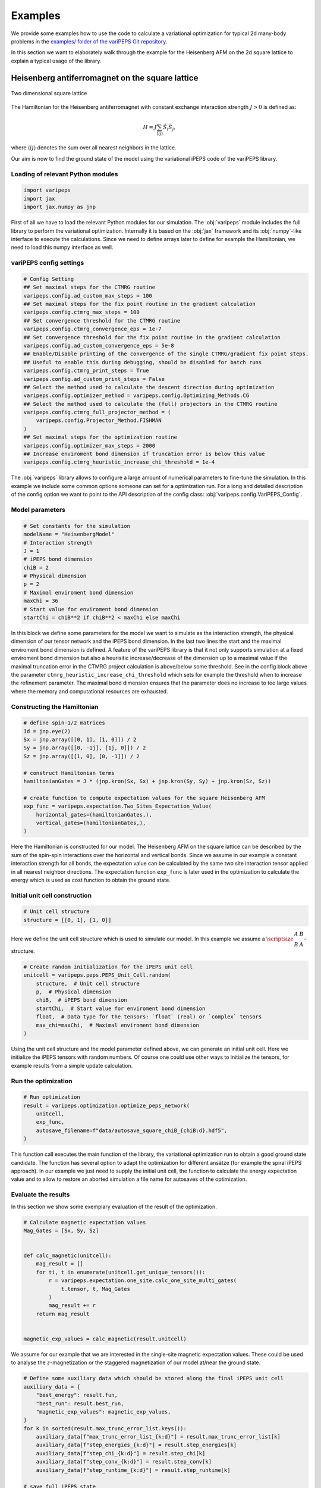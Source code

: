 .. _examples:


Examples
========

We provide some examples how to use the code to calculate a variational
optimization for typical 2d many-body problems in the `examples/ folder of the
variPEPS Git repository
<https://github.com/variPEPS/variPEPS_Python/tree/main/examples>`_.

In this section we want to elaborately walk through the example for the
Heisenberg AFM on the 2d square lattice to explain a typical usage of the
library.

Heisenberg antiferromagnet on the square lattice
------------------------------------------------

.. figure:: /images/square_lattice.*
   :align: center
   :width: 60%
   :alt: Two dimensional square lattice with red links indicating horizontal and
         blue links indicating vertical interactions.

   Two dimensional square lattice

The Hamiltonian for the Heisenberg antiferromagnet with constant exchange
interaction strength :math:`J>0` is defined as:

.. math::

   H = J \sum_{\langle i j \rangle} \vec{S}_i \vec{S}_j ,

where :math:`\langle i j \rangle` denotes the sum over all nearest neighbors in
the lattice.

Our aim is now to find the ground state of the model using the variational iPEPS
code of the variPEPS library.

Loading of relevant Python modules
^^^^^^^^^^^^^^^^^^^^^^^^^^^^^^^^^^

.. code-block:: python

   import varipeps
   import jax
   import jax.numpy as jnp

First of all we have to load the relevant Python modules for our simulation. The
:obj:`varipeps` module includes the full library to perform the variational
optimization. Internally it is based on the :obj:`jax` framework and its
:obj:`numpy`-like interface to execute the calculations. Since we need to define
arrays later to define for example the Hamiltonian, we need to load this numpy
interface as well.

variPEPS config settings
^^^^^^^^^^^^^^^^^^^^^^^^

.. code-block:: python

   # Config Setting
   ## Set maximal steps for the CTMRG routine
   varipeps.config.ad_custom_max_steps = 100
   ## Set maximal steps for the fix point routine in the gradient calculation
   varipeps.config.ctmrg_max_steps = 100
   ## Set convergence threshold for the CTMRG routine
   varipeps.config.ctmrg_convergence_eps = 1e-7
   ## Set convergence threshold for the fix point routine in the gradient calculation
   varipeps.config.ad_custom_convergence_eps = 5e-8
   ## Enable/Disable printing of the convergence of the single CTMRG/gradient fix point steps.
   ## Useful to enable this during debugging, should be disabled for batch runs
   varipeps.config.ctmrg_print_steps = True
   varipeps.config.ad_custom_print_steps = False
   ## Select the method used to calculate the descent direction during optimization
   varipeps.config.optimizer_method = varipeps.config.Optimizing_Methods.CG
   ## Select the method used to calculate the (full) projectors in the CTMRG routine
   varipeps.config.ctmrg_full_projector_method = (
       varipeps.config.Projector_Method.FISHMAN
   )
   ## Set maximal steps for the optimization routine
   varipeps.config.optimizer_max_steps = 2000
   ## Increase enviroment bond dimension if truncation error is below this value
   varipeps.config.ctmrg_heuristic_increase_chi_threshold = 1e-4

The :obj:`varipeps` library allows to configure a large amount of numerical
parameters to fine-tune the simulation. In this example we include some common
options someone can set for a optimization run. For a long and detailed
description of the config option we want to point to the API description of the
config class: :obj:`varipeps.config.VariPEPS_Config`.

Model parameters
^^^^^^^^^^^^^^^^

.. code-block:: python

   # Set constants for the simulation
   modelName = "HeisenbergModel"
   # Interaction strength
   J = 1
   # iPEPS bond dimension
   chiB = 2
   # Physical dimension
   p = 2
   # Maximal enviroment bond dimension
   maxChi = 36
   # Start value for enviroment bond dimension
   startChi = chiB**2 if chiB**2 < maxChi else maxChi

In this block we define some parameters for the model we want to simulate as the
interaction strength, the physical dimension of our tensor network and the iPEPS
bond dimension. In the last two lines the start and the maximal enviroment bond
dimension is defined. A feature of the variPEPS library is that it not only
supports simulation at a fixed enviroment bond dimension but also a heurisitic
increase/decrease of the dimension up to a maximal value if the maximal
truncation error in the CTMRG project calculation is above/below some
threshold. See in the config block above the parameter
``ctmrg_heuristic_increase_chi_threshold`` which sets for example the threshold
when to increase the refinement parameter. The maximal bond dimension ensures
that the parameter does no increase to too large values where the memory and
computational resources are exhausted.

Constructing the Hamiltonian
^^^^^^^^^^^^^^^^^^^^^^^^^^^^

.. code-block:: python

   # define spin-1/2 matrices
   Id = jnp.eye(2)
   Sx = jnp.array([[0, 1], [1, 0]]) / 2
   Sy = jnp.array([[0, -1j], [1j, 0]]) / 2
   Sz = jnp.array([[1, 0], [0, -1]]) / 2

   # construct Hamiltonian terms
   hamiltonianGates = J * (jnp.kron(Sx, Sx) + jnp.kron(Sy, Sy) + jnp.kron(Sz, Sz))

   # create function to compute expectation values for the square Heisenberg AFM
   exp_func = varipeps.expectation.Two_Sites_Expectation_Value(
       horizontal_gates=(hamiltonianGates,),
       vertical_gates=(hamiltonianGates,),
   )

Here the Hamiltonian is constructed for our model. The Heisenberg AFM on the
square lattice can be described by the sum of the spin-spin interactions over
the horizontal and vertical bonds. Since we assume in our example a constant
interaction strength for all bonds, the expectation value can be calculated by
the same two site interaction tensor applied in all nearest neighbor
directions. The expectation function ``exp_func`` is later used in the
optimization to calculate the energy which is used as cost function to obtain
the ground state.

Initial unit cell construction
^^^^^^^^^^^^^^^^^^^^^^^^^^^^^^

.. code-block:: python

   # Unit cell structure
   structure = [[0, 1], [1, 0]]

Here we define the unit cell structure which is used to simulate our model. In
this example we assume a
:math:`\scriptsize{\begin{matrix}A&B\\B&A\end{matrix}}`-structure.

.. code-block:: python

   # Create random initialization for the iPEPS unit cell
   unitcell = varipeps.peps.PEPS_Unit_Cell.random(
       structure,  # Unit cell structure
       p,  # Physical dimension
       chiB,  # iPEPS bond dimension
       startChi,  # Start value for enviroment bond dimension
       float,  # Data type for the tensors: `float` (real) or `complex` tensors
       max_chi=maxChi,  # Maximal enviroment bond dimension
   )

Using the unit cell structure and the model parameter defined above, we can
generate an initial unit cell. Here we initialize the iPEPS tensors with random
numbers. Of course one could use other ways to initialize the tensors, for
example results from a simple update calculation.

Run the optimization
^^^^^^^^^^^^^^^^^^^^

.. code-block:: python

   # Run optimization
   result = varipeps.optimization.optimize_peps_network(
       unitcell,
       exp_func,
       autosave_filename=f"data/autosave_square_chiB_{chiB:d}.hdf5",
   )

This function call executes the main function of the library, the variational
optimization run to obtain a good ground state candidate. The function has
several option to adapt the optimization for different ansätze (for example the
spiral iPEPS approach). In our example we just need to supply the initial unit
cell, the function to calculate the energy expectation value and to allow to
restore an aborted simulation a file name for autosaves of the optimization.

Evaluate the results
^^^^^^^^^^^^^^^^^^^^

In this section we show some exemplary evaluation of the result of the optimization.

.. code-block:: python

   # Calculate magnetic expectation values
   Mag_Gates = [Sx, Sy, Sz]


   def calc_magnetic(unitcell):
       mag_result = []
       for ti, t in enumerate(unitcell.get_unique_tensors()):
           r = varipeps.expectation.one_site.calc_one_site_multi_gates(
               t.tensor, t, Mag_Gates
           )
           mag_result += r
       return mag_result


   magnetic_exp_values = calc_magnetic(result.unitcell)

We assume for our example that we are interested in the single-site magnetic
expectation values. These could be used to analyse the :math:`z`-magnetization
or the staggered magnetization of our model at/near the ground state.

.. code-block:: python

   # Define some auxiliary data which should be stored along the final iPEPS unit cell
   auxiliary_data = {
       "best_energy": result.fun,
       "best_run": result.best_run,
       "magnetic_exp_values": magnetic_exp_values,
   }
   for k in sorted(result.max_trunc_error_list.keys()):
       auxiliary_data[f"max_trunc_error_list_{k:d}"] = result.max_trunc_error_list[k]
       auxiliary_data[f"step_energies_{k:d}"] = result.step_energies[k]
       auxiliary_data[f"step_chi_{k:d}"] = result.step_chi[k]
       auxiliary_data[f"step_conv_{k:d}"] = result.step_conv[k]
       auxiliary_data[f"step_runtime_{k:d}"] = result.step_runtime[k]

   # save full iPEPS state
   result.unitcell.save_to_file(
       f"data/heisenberg_square_J_{J:d}_chiB_{chiB:d}_chiMax_{chiM:d}.hdf5",
       auxiliary_data=auxiliary_data,
   )

Finally, we want to save the unit cell with the optimized tensors to a file for
later further evaluation. The library allows to store the data directly into a
HDF5 file along with user-supplied auxiliary data. Here for example not only
want to store the plain tensors but also the calculated energy, meta information
from the optimization run (e.g. energy per step or the runtime per step) and the
calculated magnetic expectation values. At a later examination of the results,
these data can be easily loaded along with the tensors of the tensor network.
